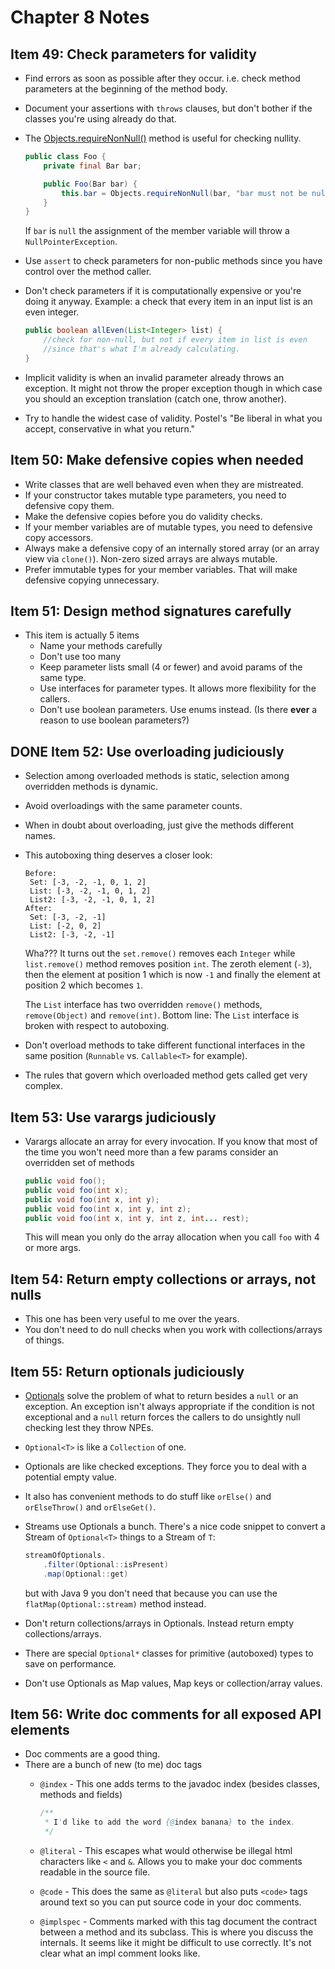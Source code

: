 *  Chapter 8 Notes
**  Item 49: Check parameters for validity
   - Find errors as soon as possible after they occur. i.e. check method parameters at the
     beginning of the method body.
   * Document your assertions with =throws= clauses, but don't bother if the classes you're
     using already do that.
   * The [[https://docs.oracle.com/javase/9/docs/api/java/util/Objects.html#requireNonNull-T-java.lang.String-][Objects.requireNonNull()]] method is useful for checking nullity.

     #+BEGIN_SRC java
       public class Foo {
           private final Bar bar;

           public Foo(Bar bar) {
               this.bar = Objects.requireNonNull(bar, "bar must not be null");
           }
       }
     #+END_SRC

     If =bar= is =null= the assignment of the member variable will throw a
     =NullPointerException=.
   * Use =assert= to check parameters for non-public methods since you have control over the
     method caller.
   * Don't check parameters if it is computationally expensive or you're doing it
     anyway. Example: a check that every item in an input list is an even integer.

     #+BEGIN_SRC java
       public boolean allEven(List<Integer> list) {
           //check for non-null, but not if every item in list is even
           //since that's what I'm already calculating.
       }
     #+END_SRC

   * Implicit validity is when an invalid parameter already throws an exception. It might
     not throw the proper exception though in which case you should an exception
     translation (catch one, throw another).

   * Try to handle the widest case of validity. Postel's "Be liberal in what you accept,
     conservative in what you return."

**  Item 50: Make defensive copies when needed
   * Write classes that are well behaved even when they are mistreated.
   * If your constructor takes mutable type parameters, you need to defensive copy them.
   * Make the defensive copies before you do validity checks.
   * If your member variables are of mutable types, you need to defensive copy accessors.
   * Always make a defensive copy of an internally stored array (or an array
     view via =clone()=). Non-zero sized arrays are always mutable.
   * Prefer immutable types for your member variables. That will make defensive copying
     unnecessary.
**  Item 51: Design method signatures carefully
   * This item is actually 5 items
     - Name your methods carefully
     - Don't use too many
     - Keep parameter lists small (4 or fewer) and avoid params of the same type.
     - Use interfaces for parameter types. It allows more flexibility for the callers.
     - Don't use boolean parameters. Use enums instead. (Is there *ever* a reason to use
       boolean parameters?)
** DONE Item 52: Use overloading judiciously
   CLOSED: [2018-11-13 Tue 22:21]
   * Selection among overloaded methods is static, selection among overridden methods is
     dynamic.
   * Avoid overloadings with the same parameter counts.
   * When in doubt about overloading, just give the methods different names.
   * This autoboxing thing deserves a closer look:

     #+HEADERS: :classname SetList
     #+BEGIN_SRC java :tangle ../src/main/java/ch08/SetList.java :results output :exports results
       import java.util.Set;
       import java.util.List;
       import java.util.TreeSet;
       import java.util.ArrayList;

       public class SetList {
           public static void main(String[] args) {
               Set<Integer> set = new TreeSet<>();
               List<Integer> list = new ArrayList<>();
               List<Integer> list2 = new ArrayList<>();

               for(int i = -3; i < 3; i++) {
                   set.add(i);
                   list.add(i);
                   list2.add(i);
               }
               System.out.println("Before:");
               System.out.println("\tSet: " + set);
               System.out.println("\tList: " + list);
               System.out.println("\tList2: " + list2);

               for(int i = 0; i < 3; i++) {
                   set.remove(i);
                   list.remove(i);
                   list2.remove((Integer) i);
               }
               System.out.println("After:");
               System.out.println("\tSet: " + set);
               System.out.println("\tList: " + list);
               System.out.println("\tList2: " + list2);
           }
       }
     #+END_SRC

     #+RESULTS:
     : Before:
     : 	Set: [-3, -2, -1, 0, 1, 2]
     : 	List: [-3, -2, -1, 0, 1, 2]
     : 	List2: [-3, -2, -1, 0, 1, 2]
     : After:
     : 	Set: [-3, -2, -1]
     : 	List: [-2, 0, 2]
     : 	List2: [-3, -2, -1]

     Wha??? It turns out the =set.remove()= removes each =Integer= while =list.remove()= method
     removes position =int=. The zeroth element (=-3=), then the element at position 1 which
     is now =-1= and finally the element at position 2 which becomes =1=.

     The =List= interface has two overridden =remove()= methods, =remove(Object)= and
     =remove(int)=. Bottom line: The =List= interface is broken with respect to autoboxing.

   * Don't overload methods to take different functional interfaces in the same
     position (=Runnable= vs. =Callable<T>= for example).

   * The rules that govern which overloaded method gets called get very complex.

**  Item 53: Use varargs judiciously
   * Varargs allocate an array for every invocation. If you know that most of the time you
     won't need more than a few params consider an overridden set of methods

     #+BEGIN_SRC java
       public void foo();
       public void foo(int x);
       public void foo(int x, int y);
       public void foo(int x, int y, int z);
       public void foo(int x, int y, int z, int... rest);

     #+END_SRC

     This will mean you only do the array allocation when you call =foo= with 4 or more args.
**  Item 54: Return empty collections or arrays, not nulls
   * This one has been very useful to me over the years.
   * You don't need to do null checks when you work with collections/arrays of things.
**  Item 55: Return optionals judiciously
   * [[https://docs.oracle.com/javase/9/docs/api/java/util/Optional.html][Optionals]] solve the problem of what to return besides a =null= or an exception. An
     exception isn't always appropriate if the condition is not exceptional and a =null=
     return forces the callers to do unsightly null checking lest they throw NPEs.
   * =Optional<T>= is like a =Collection= of one.
   * Optionals are like checked exceptions. They force you to deal with a potential empty
     value.
   * It also has convenient methods to do stuff like =orElse()= and =orElseThrow()= and
     =orElseGet()=.
   * Streams use Optionals a bunch. There's a nice code snippet to convert a Stream of
     =Optional<T>= things to a Stream of =T=:
     #+BEGIN_SRC java
       streamOfOptionals.
           .filter(Optional::isPresent)
           .map(Optional::get)
     #+END_SRC

     but with Java 9 you don't need that because you can use the =flatMap(Optional::stream)=
     method instead.
   * Don't return collections/arrays in Optionals. Instead return empty
     collections/arrays.
   * There are special =Optional*= classes for primitive (autoboxed) types to save on
     performance.
   * Don't use Optionals as Map values, Map keys or collection/array values.
**  Item 56: Write doc comments for all exposed API elements
   * Doc comments are a good thing.
   * There are a bunch of new (to me) doc tags
     * =@index= - This one adds terms to the javadoc index (besides classes, methods and
       fields)
       #+BEGIN_SRC java
         /**
          ,* I'd like to add the word {@index banana} to the index.
          ,*/
       #+END_SRC
     * =@literal= - This escapes what would otherwise be illegal html characters like =<= and
       =&=. Allows you to make your doc comments readable in the source file.
     * =@code= - This does the same as =@literal= but also puts =<code>= tags around text so you
       can put source code in your doc comments.
     * =@implspec= - Comments marked with this tag document the contract between a method
       and its subclass. This is where you discuss the internals. It seems like it might
       be difficult to use correctly. It's not clear what an impl comment looks like.
